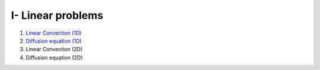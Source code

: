 I- Linear problems
******************

1. `Linear Convection (1D) <http://nbviewer.jupyter.org/github/ratnania/IGA-Python/blob/master/Chapter1/01_convection_1d.ipynb>`_

2. `Diffusion equation (1D) <http://nbviewer.jupyter.org/github/ratnania/IGA-Python/blob/master/Chapter1/02_diffusion_1d.ipynb>`_

3. Linear Convection (2D)

4. Diffusion equation (2D)
